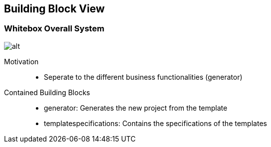 ifndef::imagesdir[:imagesdir: ../.images]

[[section-building-block-view]]
== Building Block View

=== Whitebox Overall System

image::whitebox_level01.drawio.svg[alt]

Motivation::

* Seperate to the different business functionalities (generator)

Contained Building Blocks::

* generator: Generates the new project from the template
* templatespecifications: Contains the specifications of the templates
